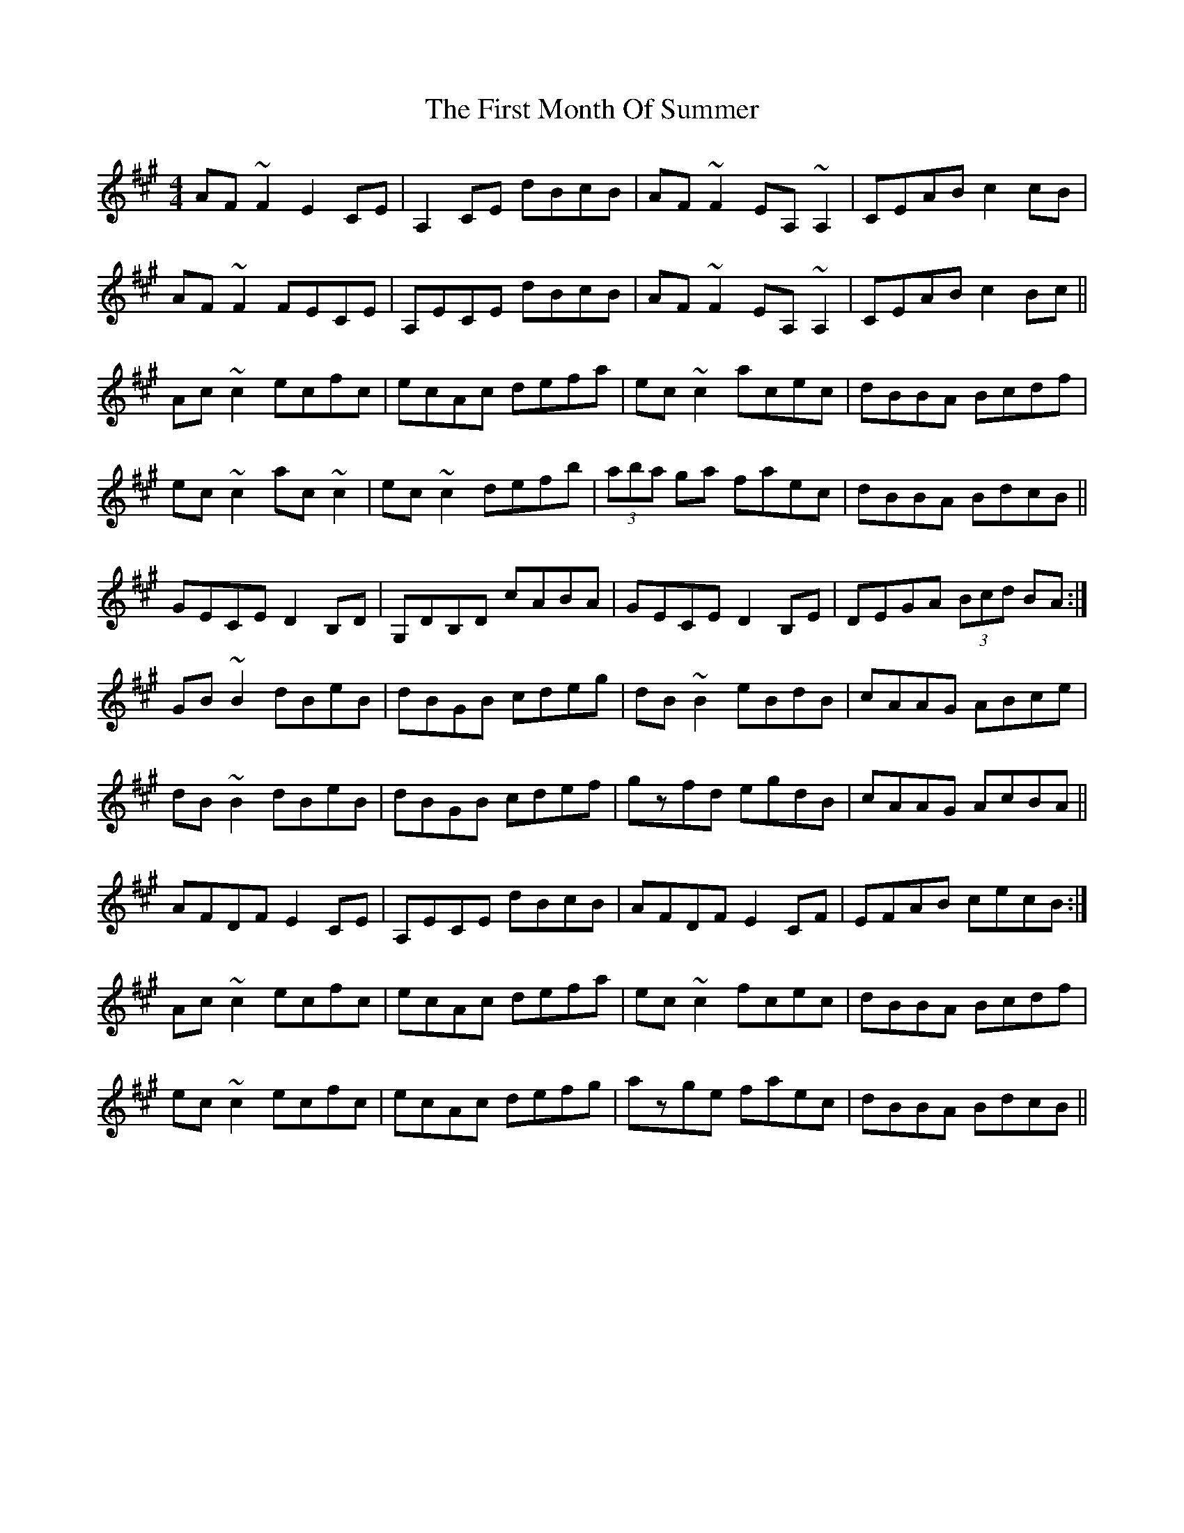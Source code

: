 X: 13148
T: First Month Of Summer, The
R: reel
M: 4/4
K: Amajor
AF~F2 E2CE|A,2CE dBcB|AF~F2 EA,~A,2|CEAB c2cB|
AF~F2 FECE|A,ECE dBcB|AF~F2 EA,~A,2|CEAB c2Bc||
Ac~c2 ecfc|ecAc defa|ec~c2 acec|dBBA Bcdf|
ec~c2 ac~c2|ec~c2 defb|(3aba ga faec|dBBA BdcB||
GECE D2B,D|G,DB,D cABA|GECE D2B,E|DEGA (3Bcd BA:|
GB~B2 dBeB|dBGB cdeg|dB~B2 eBdB|cAAG ABce|
dB~B2 dBeB|dBGB cdef|gzfd egdB|cAAG AcBA||
AFDF E2CE|A,ECE dBcB|AFDF E2CF|EFAB cecB:|
Ac~c2 ecfc|ecAc defa|ec~c2 fcec|dBBA Bcdf|
ec~c2 ecfc|ecAc defg|azge faec|dBBA BdcB||

